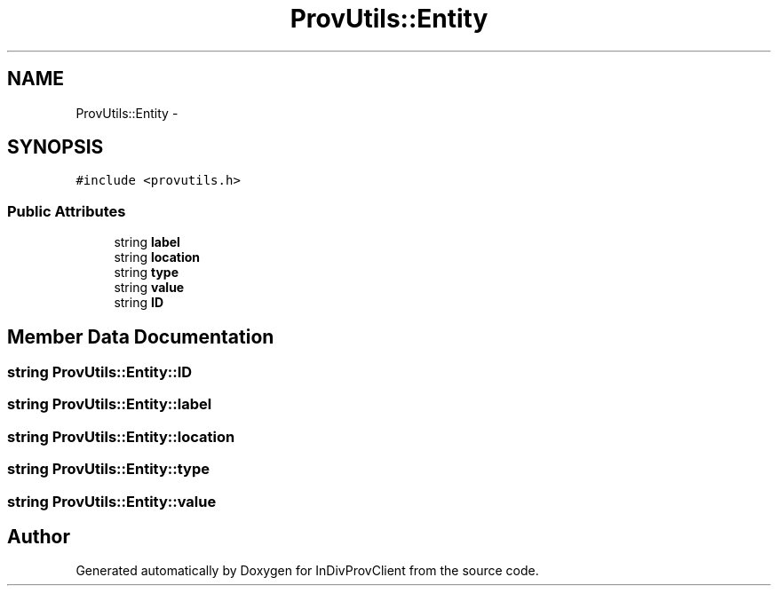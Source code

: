.TH "ProvUtils::Entity" 3 "Sat Apr 2 2016" "InDivProvClient" \" -*- nroff -*-
.ad l
.nh
.SH NAME
ProvUtils::Entity \- 
.SH SYNOPSIS
.br
.PP
.PP
\fC#include <provutils\&.h>\fP
.SS "Public Attributes"

.in +1c
.ti -1c
.RI "string \fBlabel\fP"
.br
.ti -1c
.RI "string \fBlocation\fP"
.br
.ti -1c
.RI "string \fBtype\fP"
.br
.ti -1c
.RI "string \fBvalue\fP"
.br
.ti -1c
.RI "string \fBID\fP"
.br
.in -1c
.SH "Member Data Documentation"
.PP 
.SS "string ProvUtils::Entity::ID"

.SS "string ProvUtils::Entity::label"

.SS "string ProvUtils::Entity::location"

.SS "string ProvUtils::Entity::type"

.SS "string ProvUtils::Entity::value"


.SH "Author"
.PP 
Generated automatically by Doxygen for InDivProvClient from the source code\&.
